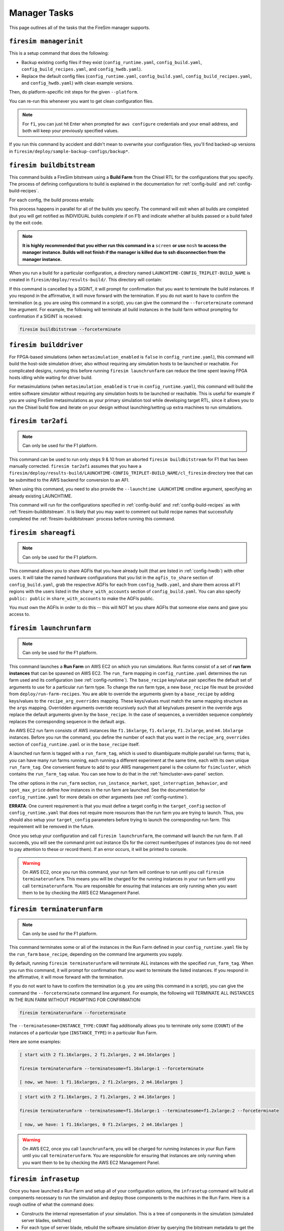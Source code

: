 Manager Tasks
=============

This page outlines all of the tasks that the FireSim manager supports.

.. _firesim-managerinit:

``firesim managerinit``
-----------------------

This is a setup command that does the following:

- Backup existing config files if they exist (``config_runtime.yaml``,
  ``config_build.yaml``, ``config_build_recipes.yaml``, and ``config_hwdb.yaml``).
- Replace the default config files (``config_runtime.yaml``, ``config_build.yaml``,
  ``config_build_recipes.yaml``, and ``config_hwdb.yaml``) with clean example versions.

Then, do platform-specific init steps for the given ``--platform``.

.. tabs::

    .. tab::

       ``f1``

       -  Run ``aws configure``, prompt for credentials
       -  Prompt the user for email address and subscribe them to
          notifications for their own builds.
       -  Setup the ``config_runtime.yaml`` and ``config_build.yaml``
          files with AWS run/build farm arguments.

    .. tab::

       All other platforms

       This includes platforms such as: ``xilinx_alveo_u200``,
       ``xilinx_alveo_u250``, ``xilinx_alveo_u280``, ``xilinx_vcu118``,
       and ``rhsresearch_nitefury_ii``.

       -  Setup the ``config_runtime.yaml`` and ``config_build.yaml``
          files with externally provisioned run/build farm arguments.

You can re-run this whenever you want to get clean configuration files.

.. note::

    For ``f1``, you can just hit Enter when prompted for ``aws configure`` credentials
    and your email address, and both will keep your previously specified values.

If you run this command by accident and didn't mean to overwrite your configuration
files, you'll find backed-up versions in
``firesim/deploy/sample-backup-configs/backup*``.

.. _firesim-buildbitstream:

``firesim buildbitstream``
--------------------------

This command builds a FireSim bitstream using a **Build Farm** from the Chisel RTL for
the configurations that you specify. The process of defining configurations to build is
explained in the documentation for :ref:`config-build` and :ref:`config-build-recipes`.

For each config, the build process entails:

.. tabs::

    .. tab::

       F1

       #. [Locally] Run the elaboration process for your hardware
          configuration
       #. [Locally] FAME-1 transform the design with MIDAS
       #. [Locally] Attach simulation models (I/O widgets, memory model,
          etc.)
       #. [Locally] Emit Verilog to run through the FPGA Flow
       #. Use a build farm configuration to launch/use build hosts for
          each configuration you want to build
       #. [Local/Remote] Prep build hosts, copy generated Verilog for
          hardware configuration to build instance
       #. [Local or Remote] Run Vivado Synthesis and P&R for the
          configuration
       #. [Local/Remote] Copy back all output generated by Vivado
          including the final tar file
       #. [Local/AWS Infra] Submit the tar file to the AWS backend for
          conversion to an AFI
       #. [Local] Wait for the AFI to become available, then notify the
          user of completion by email

    .. tab::

       XDMA-based On-Prem.

       #. [Locally] Run the elaboration process for your hardware
          configuration
       #. [Locally] FAME-1 transform the design with MIDAS
       #. [Locally] Attach simulation models (I/O widgets, memory model,
          etc.)
       #. [Locally] Emit Verilog to run through the FPGA Flow
       #. Use a build farm configuration to launch/use build hosts for
          each configuration you want to build
       #. [Local/Remote] Prep build hosts, copy generated Verilog for
          hardware configuration to build instance
       #. [Local or Remote] Run Vivado Synthesis and P&R for the
          configuration
       #. [Local/Remote] Copy back all output generated by Vivado
          (including ``bit`` bitstream)

    .. tab::

       Vitis-based On-Prem.

       #. [Locally] Run the elaboration process for your hardware
          configuration

       #. [Locally] FAME-1 transform the design with MIDAS

       #. [Locally] Attach simulation models (I/O widgets, memory model,
          etc.)

       #. [Locally] Emit Verilog to run through the FPGA Flow

       #. Use a build farm configuration to launch/use build hosts for
          each configuration you want to build

       #. [Local/Remote] Prep build hosts, copy generated Verilog for
          hardware configuration to build instance

       #. [Local or Remote] Run Vitis Synthesis and P&R for the
          configuration

       #. [Local/Remote] Copy back all output generated by Vitis
          (including the ``bitstream_tar`` containing the ``xclbin``
          bitstream)

This process happens in parallel for all of the builds you specify. The command will
exit when all builds are completed (but you will get notified as INDIVIDUAL builds
complete if on F1) and indicate whether all builds passed or a build failed by the exit
code.

.. note::

    **It is highly recommended that you either run this command in a** ``screen`` **or
    use** ``mosh`` **to access the manager instance. Builds will not finish if the
    manager is killed due to ssh disconnection from the manager instance.**

When you run a build for a particular configuration, a directory named
``LAUNCHTIME-CONFIG_TRIPLET-BUILD_NAME`` is created in
``firesim/deploy/results-build/``. This directory will contain:

.. tabs::

    .. tab::

       F1

       -  ``AGFI_INFO``: Describes the state of the AFI being built,
          while the manager is running. Upon build completion, this
          contains the AGFI/AFI that was produced, along with its
          metadata.

       -  ``cl_firesim:``: This directory is essentially the Vivado
          project that built the FPGA image, in the state it was in when
          the Vivado build process completed. This contains reports,
          stdout from the build, and the final tar file produced by
          Vivado. This also contains a copy of the generated verilog
          (``FireSim-generated.sv``) used to produce this build.

    .. tab::

       XDMA-based On-Prem.

       The Vivado project collateral that built the FPGA image, in the
       state it was in when the Vivado build process completed. This
       contains reports, ``stdout`` from the build, and the final
       ``bitstream_tar`` bitstream/metadata file produced by Vivado. This
       also contains a copy of the generated verilog
       (``FireSim-generated.sv``) used to produce this build.

    .. tab::

       Vitis-based On-Prem.

       The Vitis project collateral that built the FPGA image, in the
       state it was in when the Vitis build process completed. This
       contains reports, ``stdout`` from the build, and the final
       ``bitstream_tar`` produced from the Vitis-generated ``xclbin``
       bitstream. This also contains a copy of the generated verilog
       (``FireSim-generated.sv``) used to produce this build.

If this command is cancelled by a SIGINT, it will prompt for confirmation that you want
to terminate the build instances. If you respond in the affirmative, it will move
forward with the termination. If you do not want to have to confirm the termination
(e.g. you are using this command in a script), you can give the command the
``--forceterminate`` command line argument. For example, the following will terminate
all build instances in the build farm without prompting for confirmation if a SIGINT is
received:

.. code-block:: bash

    firesim buildbitstream --forceterminate

.. _firesim-builddriver:

``firesim builddriver``
-----------------------

For FPGA-based simulations (when ``metasimulation_enabled`` is ``false`` in
``config_runtime.yaml``), this command will build the host-side simulation driver, also
without requiring any simulation hosts to be launched or reachable. For complicated
designs, running this before running ``firesim launchrunfarm`` can reduce the time spent
leaving FPGA hosts idling while waiting for driver build.

For metasimulations (when ``metasimulation_enabled`` is ``true`` in
``config_runtime.yaml``), this command will build the entire software simulator without
requiring any simulation hosts to be launched or reachable. This is useful for example
if you are using FireSim metasimulations as your primary simulation tool while
developing target RTL, since it allows you to run the Chisel build flow and iterate on
your design without launching/setting up extra machines to run simulations.

.. _firesim-tar2afi:

``firesim tar2afi``
-------------------

.. note::

    Can only be used for the F1 platform.

This command can be used to run only steps 9 & 10 from an aborted ``firesim
buildbitstream`` for F1 that has been manually corrected. ``firesim tar2afi`` assumes
that you have a
``firesim/deploy/results-build/LAUNCHTIME-CONFIG_TRIPLET-BUILD_NAME/cl_firesim``
directory tree that can be submitted to the AWS backend for conversion to an AFI.

When using this command, you need to also provide the ``--launchtime LAUNCHTIME``
cmdline argument, specifying an already existing LAUNCHTIME.

This command will run for the configurations specified in :ref:`config-build` and
:ref:`config-build-recipes` as with :ref:`firesim-buildbitstream`. It is likely that you
may want to comment out build recipe names that successfully completed the
:ref:`firesim-buildbitstream` process before running this command.

.. _firesim-shareagfi:

``firesim shareagfi``
---------------------

.. note::

    Can only be used for the F1 platform.

This command allows you to share AGFIs that you have already built (that are listed in
:ref:`config-hwdb`) with other users. It will take the named hardware configurations
that you list in the ``agfis_to_share`` section of ``config_build.yaml``, grab the
respective AGFIs for each from ``config_hwdb.yaml``, and share them across all F1
regions with the users listed in the ``share_with_accounts`` section of
``config_build.yaml``. You can also specify ``public: public`` in
``share_with_accounts`` to make the AGFIs public.

You must own the AGFIs in order to do this -- this will NOT let you share AGFIs that
someone else owns and gave you access to.

.. _firesim-launchrunfarm:

``firesim launchrunfarm``
-------------------------

.. note::

    Can only be used for the F1 platform.

This command launches a **Run Farm** on AWS EC2 on which you run simulations. Run farms
consist of a set of **run farm instances** that can be spawned on AWS EC2. The
``run_farm`` mapping in ``config_runtime.yaml`` determines the run farm used and its
configuration (see :ref:`config-runtime`). The ``base_recipe`` key/value pair specifies
the default set of arguments to use for a particular run farm type. To change the run
farm type, a new ``base_recipe`` file must be provided from ``deploy/run-farm-recipes``.
You are able to override the arguments given by a ``base_recipe`` by adding keys/values
to the ``recipe_arg_overrides`` mapping. These keys/values must match the same mapping
structure as the ``args`` mapping. Overridden arguments override recursively such that
all key/values present in the override args replace the default arguments given by the
``base_recipe``. In the case of sequences, a overridden sequence completely replaces the
corresponding sequence in the default args.

An AWS EC2 run farm consists of AWS instances like ``f1.16xlarge``, ``f1.4xlarge``,
``f1.2xlarge``, and ``m4.16xlarge`` instances. Before you run the command, you define
the number of each that you want in the ``recipe_arg_overrides`` section of
``config_runtime.yaml`` or in the ``base_recipe`` itself.

A launched run farm is tagged with a ``run_farm_tag``, which is used to disambiguate
multiple parallel run farms; that is, you can have many run farms running, each running
a different experiment at the same time, each with its own unique ``run_farm_tag``. One
convenient feature to add to your AWS management panel is the column for
``fsimcluster``, which contains the ``run_farm_tag`` value. You can see how to do that
in the :ref:`fsimcluster-aws-panel` section.

The other options in the ``run_farm`` section, ``run_instance_market``,
``spot_interruption_behavior``, and ``spot_max_price`` define *how* instances in the run
farm are launched. See the documentation for ``config_runtime.yaml`` for more details on
other arguments (see :ref:`config-runtime`).

**ERRATA**: One current requirement is that you must define a target config in the
``target_config`` section of ``config_runtime.yaml`` that does not require more
resources than the run farm you are trying to launch. Thus, you should also setup your
``target_config`` parameters before trying to launch the corresponding run farm. This
requirement will be removed in the future.

Once you setup your configuration and call ``firesim launchrunfarm``, the command will
launch the run farm. If all succeeds, you will see the command print out instance IDs
for the correct number/types of instances (you do not need to pay attention to these or
record them). If an error occurs, it will be printed to console.

.. warning::

    On AWS EC2, once you run this command, your run farm will continue to run until you
    call ``firesim terminaterunfarm``. This means you will be charged for the running
    instances in your run farm until you call ``terminaterunfarm``. You are responsible
    for ensuring that instances are only running when you want them to be by checking
    the AWS EC2 Management Panel.

.. _firesim-terminaterunfarm:

``firesim terminaterunfarm``
----------------------------

.. note::

    Can only be used for the F1 platform.

This command terminates some or all of the instances in the Run Farm defined in your
``config_runtime.yaml`` file by the ``run_farm`` ``base_recipe``, depending on the
command line arguments you supply.

By default, running ``firesim terminaterunfarm`` will terminate ALL instances with the
specified ``run_farm_tag``. When you run this command, it will prompt for confirmation
that you want to terminate the listed instances. If you respond in the affirmative, it
will move forward with the termination.

If you do not want to have to confirm the termination (e.g. you are using this command
in a script), you can give the command the ``--forceterminate`` command line argument.
For example, the following will TERMINATE ALL INSTANCES IN THE RUN FARM WITHOUT
PROMPTING FOR CONFIRMATION:

.. code-block:: bash

    firesim terminaterunfarm --forceterminate

The ``--terminatesome=INSTANCE_TYPE:COUNT`` flag additionally allows you to terminate
only some (``COUNT``) of the instances of a particular type (``INSTANCE_TYPE``) in a
particular Run Farm.

Here are some examples:

.. code-block:: bash

    [ start with 2 f1.16xlarges, 2 f1.2xlarges, 2 m4.16xlarges ]

    firesim terminaterunfarm --terminatesome=f1.16xlarge:1 --forceterminate

    [ now, we have: 1 f1.16xlarges, 2 f1.2xlarges, 2 m4.16xlarges ]

.. code-block:: bash

    [ start with 2 f1.16xlarges, 2 f1.2xlarges, 2 m4.16xlarges ]

    firesim terminaterunfarm --terminatesome=f1.16xlarge:1 --terminatesome=f1.2xlarge:2 --forceterminate

    [ now, we have: 1 f1.16xlarges, 0 f1.2xlarges, 2 m4.16xlarges ]

.. warning::

    On AWS EC2, once you call ``launchrunfarm``, you will be charged for running
    instances in your Run Farm until you call ``terminaterunfarm``. You are responsible
    for ensuring that instances are only running when you want them to be by checking
    the AWS EC2 Management Panel.

.. _firesim-infrasetup:

``firesim infrasetup``
----------------------

Once you have launched a Run Farm and setup all of your configuration options, the
``infrasetup`` command will build all components necessary to run the simulation and
deploy those components to the machines in the Run Farm. Here is a rough outline of what
the command does:

- Constructs the internal representation of your simulation. This is a tree of
  components in the simulation (simulated server blades, switches)
- For each type of server blade, rebuild the software simulation driver by querying the
  bitstream metadata to get the build-quadruplet or using its override
- For each type of switch in the simulation, generate the switch model binary
- For each host instance in the Run Farm, collect information about all the resources
  necessary to run a simulation on that host instance, then copy files and flash FPGAs
  with the required bitstream.

Details about setting up your simulation configuration can be found in
:ref:`config-runtime`.

**Once you run a simulation, you should re-run** ``firesim infrasetup`` **before
starting another one, even if it is the same exact simulation on the same Run Farm.**

You can see detailed output from an example run of ``infrasetup`` in the
:ref:`single-node-sim` and :ref:`cluster-sim` Getting Started Guides.

.. _firesim-boot:

``firesim boot``
----------------

Once you have run ``firesim infrasetup``, this command will actually start simulations.
It begins by launching all switches (if they exist in your simulation config), then
launches all server blade simulations. This simply launches simulations and then exits
-- it does not perform any monitoring.

This command is useful if you want to launch a simulation, then plan to interact with
the simulation by-hand (i.e. by directly interacting with the console).

.. _firesim-kill:

``firesim kill``
----------------

Given a simulation configuration and simulations running on a Run Farm, this command
force-terminates all components of the simulation. Importantly, this does not allow any
outstanding changes to the filesystem in the simulated systems to be committed to the
disk image.

.. _firesim-runworkload:

``firesim runworkload``
-----------------------

This command is the standard tool that lets you launch simulations, monitor the progress
of workloads running on them, and collect results automatically when the workloads
complete. To call this command, you must have first called ``firesim infrasetup`` to
setup all required simulation infrastructure on the remote nodes.

This command will first create a directory in ``firesim/deploy/results-workload/`` named
as ``LAUNCH_TIME-WORKLOADNAME``, where results will be completed as simulations
complete. This command will then automatically call ``firesim boot`` to start
simulations. Then, it polls all the instances in the Run Farm every 10 seconds to
determine the state of the simulated system. If it notices that a simulation has
shutdown (i.e. the simulation disappears from the output of ``screen -ls``), it will
automatically copy back all results from the simulation, as defined in the workload
configuration (see the :ref:`deprecated-defining-custom-workloads` section).

For non-networked simulations, it will wait for ALL simulations to complete (copying
back results as each workload completes), then exit.

For globally-cycle-accurate networked simulations, the global simulation will stop when
any single node powers off. Thus, for these simulations, ``runworkload`` will copy back
results from all nodes and force them to terminate by calling ``kill`` when ANY SINGLE
ONE of them shuts down cleanly.

A simulation shuts down cleanly when the workload running on the simulator calls
``poweroff``.

.. _firesim-runcheck:

``firesim runcheck``
--------------------

This command is provided to let you debug configuration options without launching
instances. In addition to the output produced at command line/in the log, you will find
a pdf diagram of the topology you specify, annotated with information about the
workloads, hardware configurations, and abstract host mappings for each simulation (and
optionally, switch) in your design. These diagrams are located in
``firesim/deploy/generated-topology-diagrams/``, named after your topology.

Here is an example of such a diagram (click to expand/zoom, it will likely be illegible
without expanding):

.. figure:: runcheck_example.png
    :scale: 50 %
    :alt: Example diagram from running ``firesim runcheck``

    Example diagram for an 8-node cluster with one ToR switch

.. _firesim-enumeratefpgas:

``firesim enumeratefpgas``
--------------------------

.. note::

    Can only be used for XDMA-based On-Premises platforms.

This command should be run once for each on-premises Run Farm you plan to use that
contains XDMA-based FPGAs. When run, the command will generate a file
(``/opt/firesim-db.json``) on each Run Farm Machine in the run farm that contains a
mapping from the FPGA ID used for JTAG programming to the PCIe ID used to run
simulations for each FPGA attached to the machine.

If you ever change the physical layout of a Run Farm Machine in your Run Farm (e.g.,
which PCIe slot the FPGAs are attached to), you will need to re-run this command.
